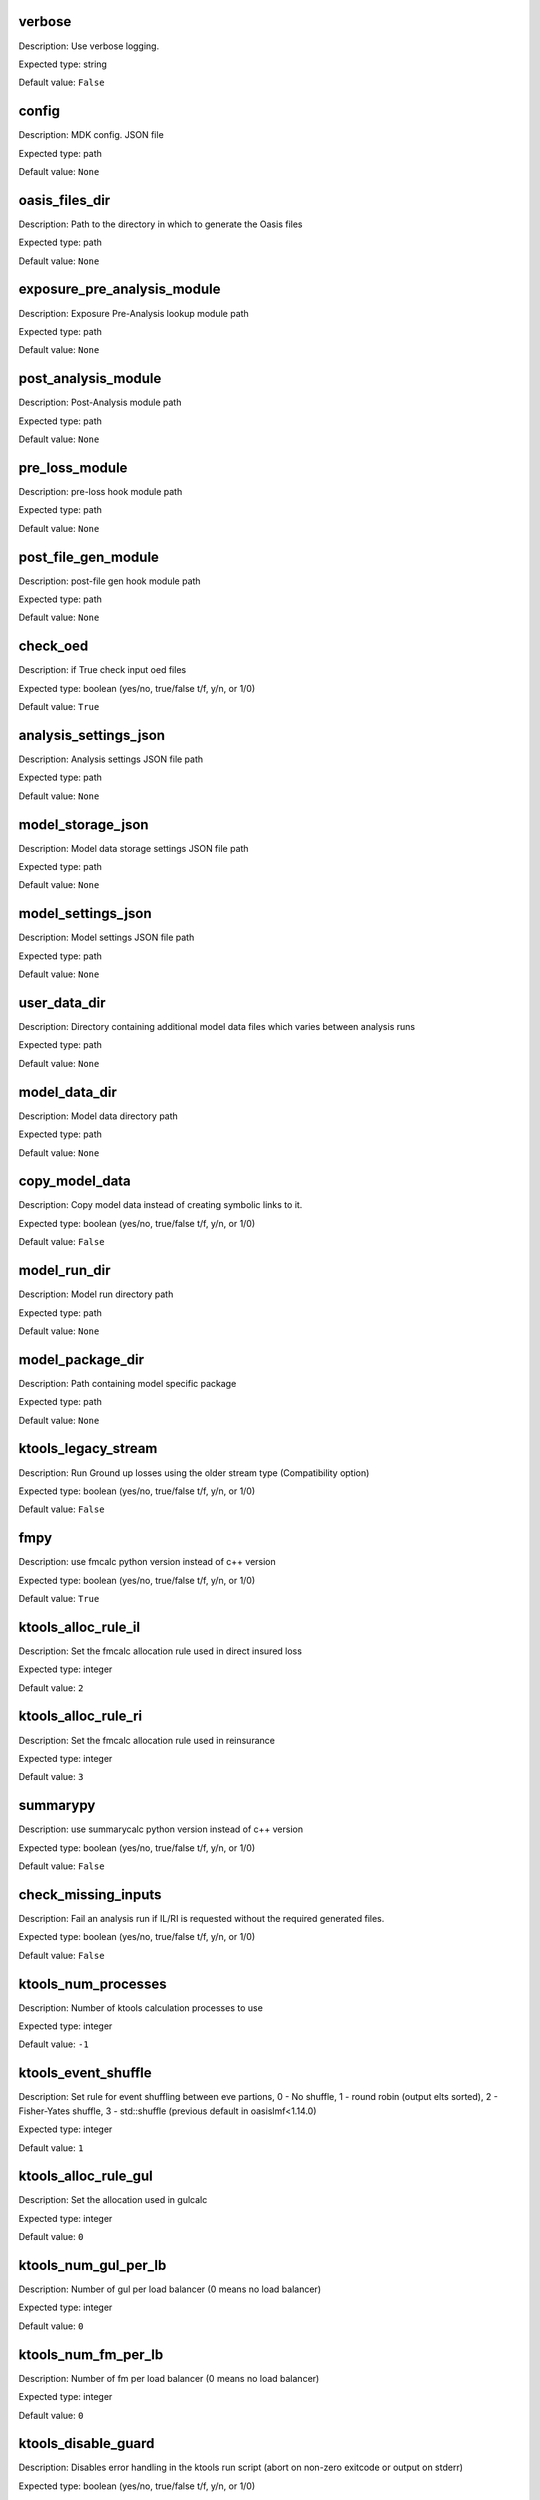 verbose
=======

Description: Use verbose logging.

Expected type: string

Default value: ``False``

config
======

Description: MDK config. JSON file

Expected type: path

Default value: ``None``

oasis_files_dir
===============

Description: Path to the directory in which to generate the Oasis files

Expected type: path

Default value: ``None``

exposure_pre_analysis_module
============================

Description: Exposure Pre-Analysis lookup module path

Expected type: path

Default value: ``None``

post_analysis_module
====================

Description: Post-Analysis module path

Expected type: path

Default value: ``None``

pre_loss_module
===============

Description: pre-loss hook module path

Expected type: path

Default value: ``None``

post_file_gen_module
====================

Description: post-file gen hook module path

Expected type: path

Default value: ``None``

check_oed
=========

Description: if True check input oed files

Expected type: boolean (yes/no, true/false t/f, y/n, or 1/0)

Default value: ``True``

analysis_settings_json
======================

Description: Analysis settings JSON file path

Expected type: path

Default value: ``None``

model_storage_json
==================

Description: Model data storage settings JSON file path

Expected type: path

Default value: ``None``

model_settings_json
===================

Description: Model settings JSON file path

Expected type: path

Default value: ``None``

user_data_dir
=============

Description: Directory containing additional model data files which varies between analysis runs

Expected type: path

Default value: ``None``

model_data_dir
==============

Description: Model data directory path

Expected type: path

Default value: ``None``

copy_model_data
===============

Description: Copy model data instead of creating symbolic links to it.

Expected type: boolean (yes/no, true/false t/f, y/n, or 1/0)

Default value: ``False``

model_run_dir
=============

Description: Model run directory path

Expected type: path

Default value: ``None``

model_package_dir
=================

Description: Path containing model specific package

Expected type: path

Default value: ``None``

ktools_legacy_stream
====================

Description: Run Ground up losses using the older stream type (Compatibility option)

Expected type: boolean (yes/no, true/false t/f, y/n, or 1/0)

Default value: ``False``

fmpy
====

Description: use fmcalc python version instead of c++ version

Expected type: boolean (yes/no, true/false t/f, y/n, or 1/0)

Default value: ``True``

ktools_alloc_rule_il
====================

Description: Set the fmcalc allocation rule used in direct insured loss

Expected type: integer

Default value: ``2``

ktools_alloc_rule_ri
====================

Description: Set the fmcalc allocation rule used in reinsurance

Expected type: integer

Default value: ``3``

summarypy
=========

Description: use summarycalc python version instead of c++ version

Expected type: boolean (yes/no, true/false t/f, y/n, or 1/0)

Default value: ``False``

check_missing_inputs
====================

Description: Fail an analysis run if IL/RI is requested without the required generated files.

Expected type: boolean (yes/no, true/false t/f, y/n, or 1/0)

Default value: ``False``

ktools_num_processes
====================

Description: Number of ktools calculation processes to use

Expected type: integer

Default value: ``-1``

ktools_event_shuffle
====================

Description: Set rule for event shuffling between eve partions, 0 - No shuffle, 1 - round robin (output elts sorted), 2 - Fisher-Yates shuffle, 3 - std::shuffle (previous default in oasislmf<1.14.0) 

Expected type: integer

Default value: ``1``

ktools_alloc_rule_gul
=====================

Description: Set the allocation used in gulcalc

Expected type: integer

Default value: ``0``

ktools_num_gul_per_lb
=====================

Description: Number of gul per load balancer (0 means no load balancer)

Expected type: integer

Default value: ``0``

ktools_num_fm_per_lb
====================

Description: Number of fm per load balancer (0 means no load balancer)

Expected type: integer

Default value: ``0``

ktools_disable_guard
====================

Description: Disables error handling in the ktools run script (abort on non-zero exitcode or output on stderr)

Expected type: boolean (yes/no, true/false t/f, y/n, or 1/0)

Default value: ``False``

ktools_fifo_relative
====================

Description: Create ktools fifo queues under the ./fifo dir

Expected type: boolean (yes/no, true/false t/f, y/n, or 1/0)

Default value: ``False``

modelpy
=======

Description: use getmodel python version instead of c++ version

Expected type: boolean (yes/no, true/false t/f, y/n, or 1/0)

Default value: ``False``

gulpy
=====

Description: use gulcalc python version instead of c++ version

Expected type: boolean (yes/no, true/false t/f, y/n, or 1/0)

Default value: ``False``

gulpy_random_generator
======================

Description: set the random number generator in gulpy (0: Mersenne-Twister, 1: Latin Hypercube. Default: 1).

Expected type: integer

Default value: ``1``

gulmc
=====

Description: use full Monte Carlo gulcalc python version

Expected type: boolean (yes/no, true/false t/f, y/n, or 1/0)

Default value: ``True``

gulmc_random_generator
======================

Description: set the random number generator in gulmc (0: Mersenne-Twister, 1: Latin Hypercube. Default: 1).

Expected type: integer

Default value: ``1``

gulmc_effective_damageability
=============================

Description: use the effective damageability to draw loss samples instead of the full Monte Carlo method. Default: False

Expected type: boolean (yes/no, true/false t/f, y/n, or 1/0)

Default value: ``False``

gulmc_vuln_cache_size
=====================

Description: Size in MB of the cache for the vulnerability calculations. Default: 200

Expected type: integer

Default value: ``200``

fmpy_low_memory
===============

Description: use memory map instead of RAM to store loss array (may decrease performance but reduce RAM usage drastically)

Expected type: boolean (yes/no, true/false t/f, y/n, or 1/0)

Default value: ``False``

fmpy_sort_output
================

Description: order fmpy output by item_id

Expected type: boolean (yes/no, true/false t/f, y/n, or 1/0)

Default value: ``True``

model_custom_gulcalc
====================

Description: Custom gulcalc binary name to call in the model losses step

Expected type: string

Default value: ``None``

model_py_server
===============

Description: running the data server for modelpy

Expected type: boolean (yes/no, true/false t/f, y/n, or 1/0)

Default value: ``False``

peril_filter
============

Description: Peril specific run

Expected type: string

Default value: ``[]``

model_custom_gulcalc_log_start
==============================

Description: Log message produced when custom gulcalc binary process starts

Expected type: string

Default value: ``None``

model_custom_gulcalc_log_finish
===============================

Description: Log message produced when custom gulcalc binary process ends

Expected type: string

Default value: ``None``

base_df_engine
==============

Description: The engine to use when loading dataframes

Expected type: string

Default value: ``oasis_data_manager.df_reader.reader.OasisPandasReader``

model_df_engine
===============

Description: The engine to use when loading model data dataframes (default: --base-df-engine if not set)

Expected type: string

Default value: ``None``

exposure_df_engine
==================

Description: The engine to use when loading exposure data dataframes (default: --base-df-engine if not set)

Expected type: string

Default value: ``None``

post_file_gen_class_name
========================

Description: Name of the class to use for the pre loss calculation

Expected type: string

Default value: ``PostFileGen``

post_file_gen_setting_json
==========================

Description: post file generation config JSON file path

Expected type: path

Default value: ``None``

oed_schema_info
===============

Description: path to custom oed_schema

Expected type: path

Default value: ``None``

oed_location_csv
================

Description: Source location CSV file path

Expected type: path

Default value: ``None``

oed_accounts_csv
================

Description: Source accounts CSV file path

Expected type: path

Default value: ``None``

oed_info_csv
============

Description: Reinsurance info. CSV file path

Expected type: path

Default value: ``None``

oed_scope_csv
=============

Description: Reinsurance scope CSV file path

Expected type: path

Default value: ``None``

location
========

Description: A set of locations to include in the files

Expected type: <class 'str'>

Default value: ``None``

portfolio
=========

Description: A set of portfolios to include in the files

Expected type: <class 'str'>

Default value: ``None``

account
=======

Description: A set of locations to include in the files

Expected type: <class 'str'>

Default value: ``None``

pre_loss_class_name
===================

Description: Name of the class to use for the pre loss calculation

Expected type: string

Default value: ``PreLoss``

pre_loss_setting_json
=====================

Description: pre loss calculation config JSON file path

Expected type: path

Default value: ``None``

keys_data_csv
=============

Description: Pre-generated keys CSV file path

Expected type: path

Default value: ``None``

keys_errors_csv
===============

Description: Pre-generated keys errors CSV file path

Expected type: path

Default value: ``None``

profile_loc_json
================

Description: Source (OED) exposure profile JSON path

Expected type: path

Default value: ``None``

profile_acc_json
================

Description: Source (OED) accounts profile JSON path

Expected type: path

Default value: ``None``

profile_fm_agg_json
===================

Description: FM (OED) aggregation profile path

Expected type: path

Default value: ``None``

currency_conversion_json
========================

Description: settings to perform currency conversion of oed files

Expected type: path

Default value: ``None``

reporting_currency
==================

Description: currency to use in the results reported

Expected type: string

Default value: ``None``

disable_summarise_exposure
==========================

Description: Disables creation of an exposure summary report

Expected type: boolean (yes/no, true/false t/f, y/n, or 1/0)

Default value: ``False``

damage_group_id_cols
====================

Description: Columns from loc file to set group_id

Expected type: string

Default value: ``['PortNumber', 'AccNumber', 'LocNumber']``

hazard_group_id_cols
====================

Description: Columns from loc file to set hazard_group_id

Expected type: string

Default value: ``['PortNumber', 'AccNumber', 'LocNumber']``

lookup_multiprocessing
======================

Description: Flag to enable/disable lookup multiprocessing

Expected type: boolean (yes/no, true/false t/f, y/n, or 1/0)

Default value: ``False``

do_disaggregation
=================

Description: if True run the oasis disaggregation.

Expected type: boolean (yes/no, true/false t/f, y/n, or 1/0)

Default value: ``True``

keys_format
===========

Description: Keys files output format

Expected type: string

Default value: ``oasis``

lookup_config_json
==================

Description: Lookup config JSON file path

Expected type: path

Default value: ``None``

lookup_data_dir
===============

Description: Model lookup/keys data directory path

Expected type: path

Default value: ``None``

lookup_module_path
==================

Description: Model lookup module path

Expected type: path

Default value: ``None``

lookup_complex_config_json
==========================

Description: Complex lookup config JSON file path

Expected type: path

Default value: ``None``

lookup_num_processes
====================

Description: Number of workers in multiprocess pools

Expected type: integer

Default value: ``-1``

lookup_num_chunks
=================

Description: Number of chunks to split the location file into for multiprocessing

Expected type: integer

Default value: ``-1``

model_version_csv
=================

Description: Model version CSV file path

Expected type: path

Default value: ``None``

disable_oed_version_update
==========================

Description: Flag to enable/disable conversion to latest compatible OED version. Must be present in model settings.

Expected type: boolean (yes/no, true/false t/f, y/n, or 1/0)

Default value: ``False``

exposure_pre_analysis_class_name
================================

Description: Name of the class to use for the exposure_pre_analysis

Expected type: string

Default value: ``ExposurePreAnalysis``

exposure_pre_analysis_setting_json
==================================

Description: Exposure Pre-Analysis config JSON file path

Expected type: path

Default value: ``None``

post_analysis_class_name
========================

Description: Name of the class to use for the post_analysis

Expected type: string

Default value: ``PostAnalysis``

lookup_config
=============

Description: 

Expected type: string

Default value: ``None``

lookup_complex_config
=====================

Description: 

Expected type: string

Default value: ``None``

write_ri_tree
=============

Description: 

Expected type: string

Default value: ``False``

write_chunksize
===============

Description: 

Expected type: integer

Default value: ``200000``

oasis_files_prefixes
====================

Description: 

Expected type: string

Default value: ``OrderedDict({'gul': {'complex_items': 'complex_items', 'items': 'items', 'coverages': 'coverages', 'amplifications': 'amplifications', 'sections': 'sections'}, 'il': {'fm_policytc': 'fm_policytc', 'fm_profile': 'fm_profile', 'fm_programme': 'fm_programme', 'fm_xref': 'fm_xref'}})``

src_dir
=======

Description: 

Expected type: path

Default value: ``None``

run_dir
=======

Description: 

Expected type: path

Default value: ``None``

output_file
===========

Description: 

Expected type: path

Default value: ``None``

loss_factor
===========

Description: 

Expected type: <class 'float'>

Default value: ``[1.0]``

output_level
============

Description: Keys files output format

Expected type: string

Default value: ``item``

extra_summary_cols
==================

Description: extra column to include in the summary

Expected type: string

Default value: ``[]``

coverage_types
==============

Description: Select List of supported coverage_types [1, .. ,4]

Expected type: integer

Default value: ``[1, 2, 3, 4]``

model_perils_covered
====================

Description: List of peril covered by the model

Expected type: string

Default value: ``['AA1']``

stream_type
===========

Description: Set the IL input stream type, 2 = default loss stream, 1 = deprecated cov/item stream

Expected type: integer

Default value: ``2``

net_ri
======

Description: 

Expected type: string

Default value: ``True``

include_loss_factor
===================

Description: 

Expected type: string

Default value: ``True``

print_summary
=============

Description: 

Expected type: string

Default value: ``True``

server_login_json
=================

Description: Source location CSV file path

Expected type: path

Default value: ``None``

server_url
==========

Description: URL to Oasis Platform server, default is localhost

Expected type: string

Default value: ``http://localhost:8000``

server_version
==============

Description: Version prefix for OasisPlatform server, 'v1' = single server run, 'v2' = distributed on cluster

Expected type: string

Default value: ``v2``

model_id
========

Description: API `id` of a model to run an analysis with

Expected type: integer

Default value: ``None``

portfolio_id
============

Description: API `id` of a portfolio to run an analysis with

Expected type: integer

Default value: ``None``

analysis_id
===========

Description: API `id` of an analysis to run

Expected type: integer

Default value: ``None``

output_dir
==========

Description: Output data directory for results data (absolute or relative file path)

Expected type: path

Default value: ``./``
